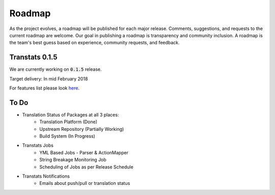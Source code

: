 =======
Roadmap
=======

As the project evolves, a roadmap will be published for each major release. Comments, suggestions, and requests to the current roadmap are welcome. Our goal in publishing a roadmap is transparency and community inclusion. A roadmap is the team's best guess based on experience, community requests, and feedback.

Transtats 0.1.5
===============

We are currently working on :code:`0.1.5` release.

Target delivery: In mid February 2018

For features list please look `here <https://github.com/transtats/transtats/issues?q=is%3Aopen+is%3Aissue+milestone%3Arelease_0.1.5>`_.


To Do
===============

- Translation Status of Packages at all 3 places:
    - Translation Platform (Done)
    - Upstream Repository (Partially Working)
    - Build System (In Progress)

- Transtats Jobs
    - YML Based Jobs - Parser & ActionMapper
    - String Breakage Monitoring Job
    - Scheduling of Jobs as per Release Schedule

- Transtats Notifications
    - Emails about push/pull or translation status
